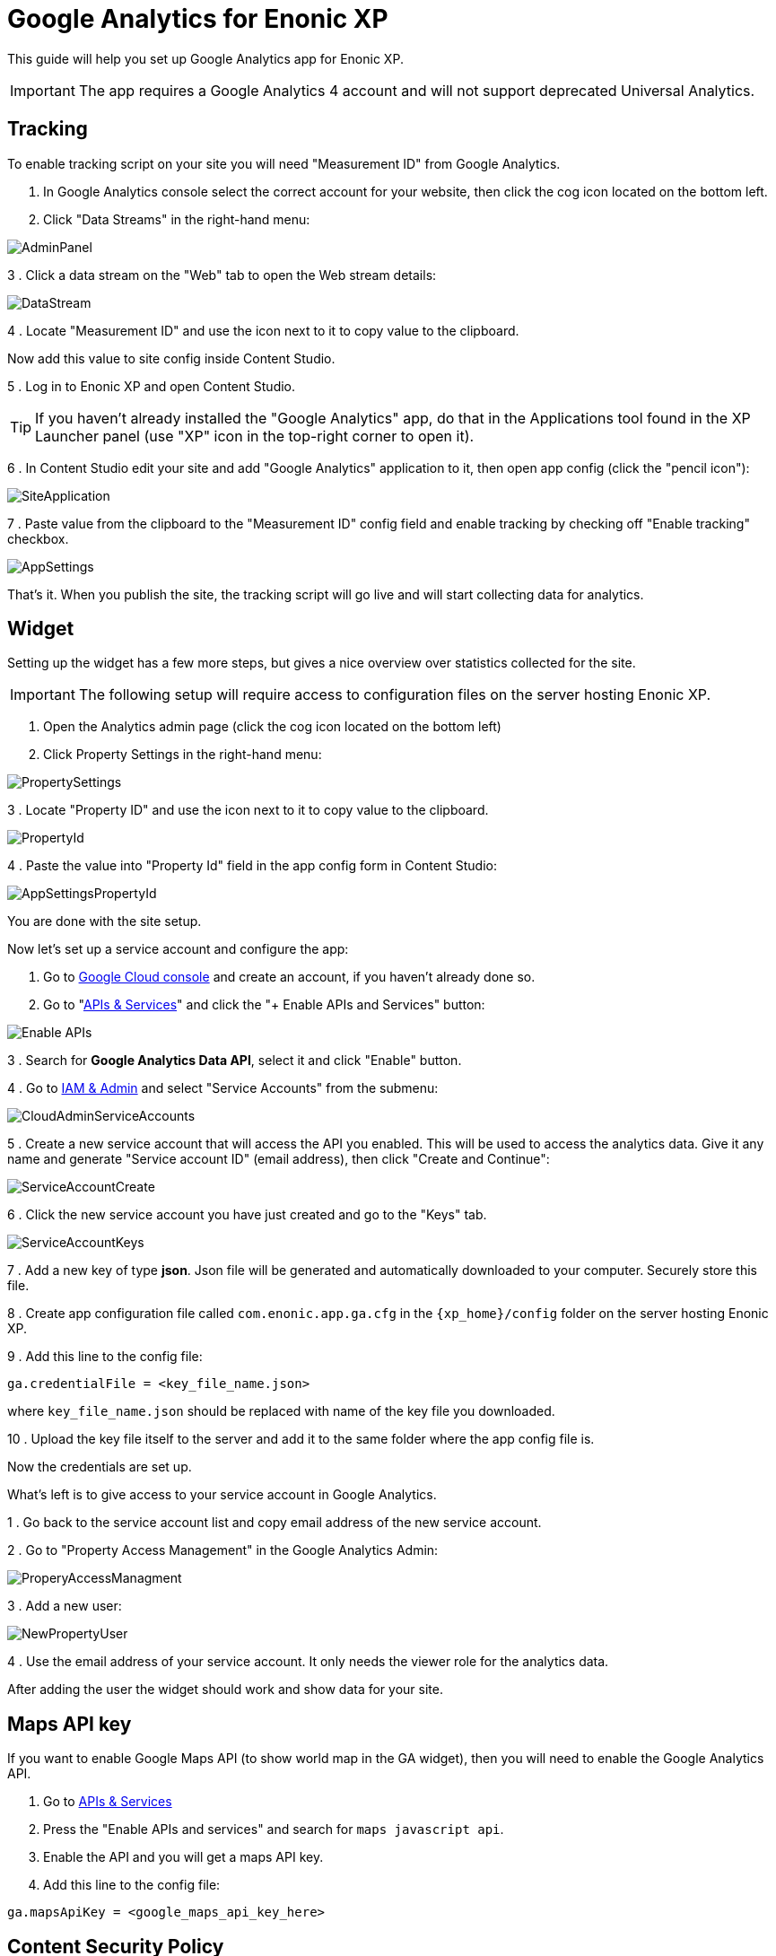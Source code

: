 # Google Analytics for Enonic XP

This guide will help you set up Google Analytics app for Enonic XP.

IMPORTANT: The app requires a Google Analytics 4 account and will not support deprecated Universal Analytics.

:toc:

## Tracking

To enable tracking script on your site you will need "Measurement ID" from Google Analytics.

. In Google Analytics console select the correct account for your website, then click the cog icon located on the bottom left.

. Click "Data Streams" in the right-hand menu:

image::images/AdminPanel.png[]

3 . Click a data stream on the "Web" tab to open the Web stream details:

image::images/DataStream.png[]

4 . Locate "Measurement ID" and use the icon next to it to copy value to the clipboard.

Now add this value to site config inside Content Studio.

5 . Log in to Enonic XP and open Content Studio.

TIP: If you haven't already installed the "Google Analytics" app, do that in the Applications tool found in the XP Launcher panel
(use "XP" icon in the top-right corner to open it).

6 . In Content Studio edit your site and add "Google Analytics" application to it, then open app config (click the "pencil icon"):

image::images/SiteApplication.png[]

7 . Paste value from the clipboard to the "Measurement ID" config field and enable tracking by checking off "Enable tracking" checkbox.

image::images/AppSettings.png[]

That's it. When you publish the site, the tracking script will go live and will start collecting data for analytics.

## Widget

Setting up the widget has a few more steps, but gives a nice overview over statistics collected for the site.

IMPORTANT: The following setup will require access to configuration files on the server hosting Enonic XP.

. Open the Analytics admin page (click the cog icon located on the bottom left)

. Click Property Settings in the right-hand menu:

image::images/PropertySettings.png[]

3 . Locate "Property ID" and use the icon next to it to copy value to the clipboard.

image::images/PropertyId.png[]

4 . Paste the value into "Property Id" field in the app config form in Content Studio:

image::images/AppSettingsPropertyId.png[]

You are done with the site setup.

Now let's set up a service account and configure the app:

. Go to https://console.cloud.google.com[Google Cloud console] and create an account, if you haven't already done so.

. Go to "https://console.cloud.google.com/apis/dashboard[APIs & Services]" and click the "+ Enable APIs and Services" button:

image::images/Enable_APIs.png[]

3 . Search for *Google Analytics Data API*, select it and click "Enable" button.

4 . Go to https://console.cloud.google.com/iam-admin[IAM & Admin] and select "Service Accounts" from the submenu:

image::images/CloudAdminServiceAccounts.png[]

5 . Create a new service account that will access the API you enabled. This will be used to access the analytics data.
Give it any name and generate "Service account ID" (email address), then click "Create and Continue":

image::images/ServiceAccountCreate.png[]

6 . Click the new service account you have just created and go to the "Keys" tab.

image::images/ServiceAccountKeys.png[]

7 . Add a new key of type *json*. Json file will be generated and automatically downloaded to your computer. Securely store this file.

8 . Create app configuration file called `com.enonic.app.ga.cfg` in the `{xp_home}/config` folder on the server hosting Enonic XP.

9 . Add this line to the config file:

`ga.credentialFile = <key_file_name.json>`

where `key_file_name.json` should be replaced with name of the key file you downloaded.

10 . Upload the key file itself to the server and add it to the same folder where the app config file is.

Now the credentials are set up.

What's left is to give access to your service account in Google Analytics.

1 . Go back to the service account list and copy email address of the new service account.

2 . Go to "Property Access Management" in the Google Analytics Admin:

image::images/ProperyAccessManagment.png[]

3 . Add a new user:

image::images/NewPropertyUser.png[]

4 . Use the email address of your service account. It only needs the viewer role for the analytics data.

After adding the user the widget should work and show data for your site.

## Maps API key

If you want to enable Google Maps API (to show world map in the GA widget), then you will need to enable the Google Analytics API.

. Go to https://console.cloud.google.com/apis/dashboard[APIs & Services]

. Press the "Enable APIs and services" and search for `maps javascript api`.

. Enable the API and you will get a maps API key.

. Add this line to the config file:

`ga.mapsApiKey = <google_maps_api_key_here>`

## Content Security Policy

The widget uses remote assets (fonts, styles and scripts from Google servers) that are by default blocked by Content Studio's Content Security Policy.
To enable resources required for Google Analytics, add this line to the Content Studio's config file (`/{$xp_home}/config/com.enonic.app.contentstudio.cfg`):

.com.enonic.app.contentstudio.cfg
```
contentSecurityPolicy.header=default-src 'self' https://*.gstatic.com; connect-src 'self' ws: wss: https://*.gstatic.com https://*.googleapis.com; script-src 'self' 'unsafe-eval' 'unsafe-inline' https://*.google.com https://*.googleapis.com https://*.gstatic.com; object-src 'none'; style-src 'self' 'unsafe-inline' http://*.googleapis.com https://*.googleapis.com https://*.gstatic.com; img-src 'self' https://*.gstatic.com data:; frame-src 'self' https://*.googleapis.com;
```
